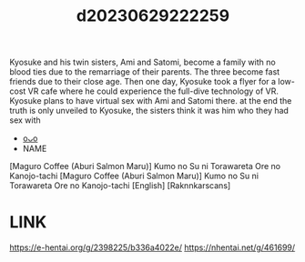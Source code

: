:PROPERTIES:
:ID:       0b7fd244-4dac-4336-877d-26952d3cae69
:END:
#+title: d20230629222259
#+filetags: :20230629222259:ntronary:
Kyosuke and his twin sisters, Ami and Satomi, become a family with no blood ties due to the remarriage of their parents. The three become fast friends due to their close age.
Then one day, Kyosuke took a flyer for a low-cost VR cafe where he could experience the full-dive technology of VR. Kyosuke plans to have virtual sex with Ami and Satomi there.
at the end the truth is only unveiled to Kyosuke, the sisters think it was him who they had sex with
- [[id:a372b876-542d-4bbb-946a-844f1e74bce7][oᴗo]]
- NAME
[Maguro Coffee (Aburi Salmon Maru)] Kumo no Su ni Torawareta Ore no Kanojo-tachi
[Maguro Coffee (Aburi Salmon Maru)] Kumo no Su ni Torawareta Ore no Kanojo-tachi [English] [Raknnkarscans]
* LINK
https://e-hentai.org/g/2398225/b336a4022e/
https://nhentai.net/g/461699/

